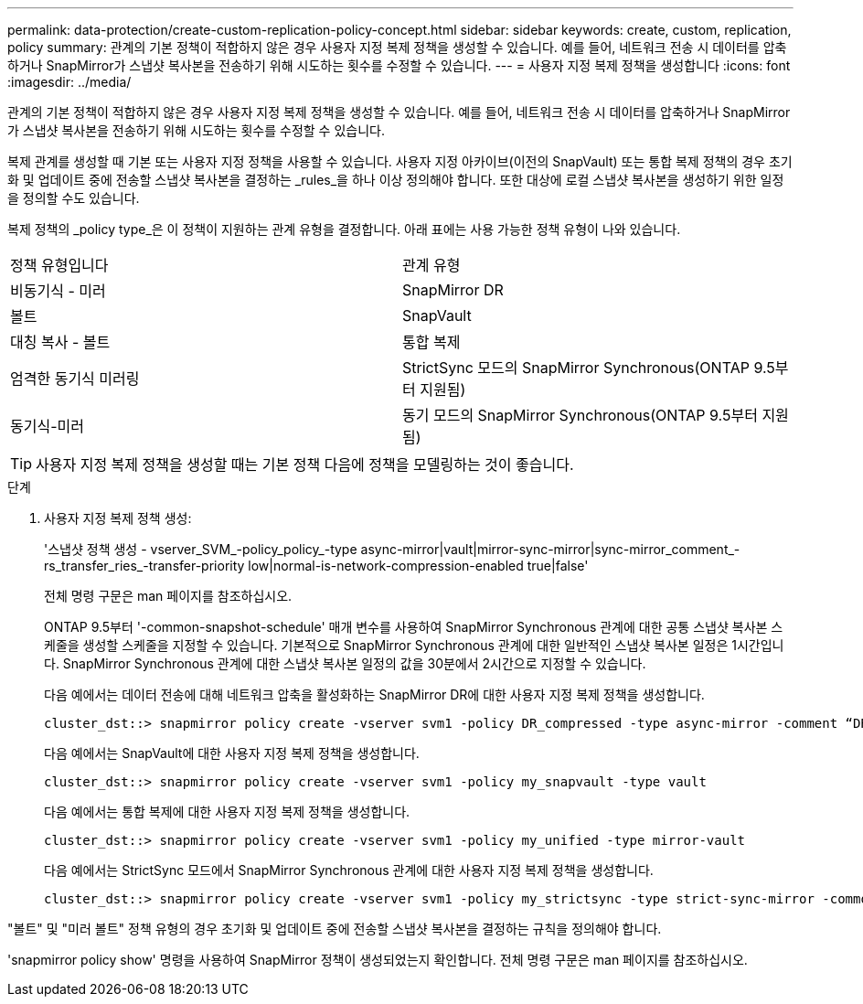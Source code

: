 ---
permalink: data-protection/create-custom-replication-policy-concept.html 
sidebar: sidebar 
keywords: create, custom, replication, policy 
summary: 관계의 기본 정책이 적합하지 않은 경우 사용자 지정 복제 정책을 생성할 수 있습니다. 예를 들어, 네트워크 전송 시 데이터를 압축하거나 SnapMirror가 스냅샷 복사본을 전송하기 위해 시도하는 횟수를 수정할 수 있습니다. 
---
= 사용자 지정 복제 정책을 생성합니다
:icons: font
:imagesdir: ../media/


[role="lead"]
관계의 기본 정책이 적합하지 않은 경우 사용자 지정 복제 정책을 생성할 수 있습니다. 예를 들어, 네트워크 전송 시 데이터를 압축하거나 SnapMirror가 스냅샷 복사본을 전송하기 위해 시도하는 횟수를 수정할 수 있습니다.

복제 관계를 생성할 때 기본 또는 사용자 지정 정책을 사용할 수 있습니다. 사용자 지정 아카이브(이전의 SnapVault) 또는 통합 복제 정책의 경우 초기화 및 업데이트 중에 전송할 스냅샷 복사본을 결정하는 _rules_을 하나 이상 정의해야 합니다. 또한 대상에 로컬 스냅샷 복사본을 생성하기 위한 일정을 정의할 수도 있습니다.

복제 정책의 _policy type_은 이 정책이 지원하는 관계 유형을 결정합니다. 아래 표에는 사용 가능한 정책 유형이 나와 있습니다.

[cols="2*"]
|===


| 정책 유형입니다 | 관계 유형 


 a| 
비동기식 - 미러
 a| 
SnapMirror DR



 a| 
볼트
 a| 
SnapVault



 a| 
대칭 복사 - 볼트
 a| 
통합 복제



 a| 
엄격한 동기식 미러링
 a| 
StrictSync 모드의 SnapMirror Synchronous(ONTAP 9.5부터 지원됨)



 a| 
동기식-미러
 a| 
동기 모드의 SnapMirror Synchronous(ONTAP 9.5부터 지원됨)

|===
[TIP]
====
사용자 지정 복제 정책을 생성할 때는 기본 정책 다음에 정책을 모델링하는 것이 좋습니다.

====
.단계
. 사용자 지정 복제 정책 생성:
+
'스냅샷 정책 생성 - vserver_SVM_-policy_policy_-type async-mirror|vault|mirror-sync-mirror|sync-mirror_comment_-rs_transfer_ries_-transfer-priority low|normal-is-network-compression-enabled true|false'

+
전체 명령 구문은 man 페이지를 참조하십시오.

+
ONTAP 9.5부터 '-common-snapshot-schedule' 매개 변수를 사용하여 SnapMirror Synchronous 관계에 대한 공통 스냅샷 복사본 스케줄을 생성할 스케줄을 지정할 수 있습니다. 기본적으로 SnapMirror Synchronous 관계에 대한 일반적인 스냅샷 복사본 일정은 1시간입니다. SnapMirror Synchronous 관계에 대한 스냅샷 복사본 일정의 값을 30분에서 2시간으로 지정할 수 있습니다.

+
다음 예에서는 데이터 전송에 대해 네트워크 압축을 활성화하는 SnapMirror DR에 대한 사용자 지정 복제 정책을 생성합니다.

+
[listing]
----
cluster_dst::> snapmirror policy create -vserver svm1 -policy DR_compressed -type async-mirror -comment “DR with network compression enabled” -is-network-compression-enabled true
----
+
다음 예에서는 SnapVault에 대한 사용자 지정 복제 정책을 생성합니다.

+
[listing]
----
cluster_dst::> snapmirror policy create -vserver svm1 -policy my_snapvault -type vault
----
+
다음 예에서는 통합 복제에 대한 사용자 지정 복제 정책을 생성합니다.

+
[listing]
----
cluster_dst::> snapmirror policy create -vserver svm1 -policy my_unified -type mirror-vault
----
+
다음 예에서는 StrictSync 모드에서 SnapMirror Synchronous 관계에 대한 사용자 지정 복제 정책을 생성합니다.

+
[listing]
----
cluster_dst::> snapmirror policy create -vserver svm1 -policy my_strictsync -type strict-sync-mirror -common-snapshot-schedule my_sync_schedule
----


"볼트" 및 "미러 볼트" 정책 유형의 경우 초기화 및 업데이트 중에 전송할 스냅샷 복사본을 결정하는 규칙을 정의해야 합니다.

'snapmirror policy show' 명령을 사용하여 SnapMirror 정책이 생성되었는지 확인합니다. 전체 명령 구문은 man 페이지를 참조하십시오.
